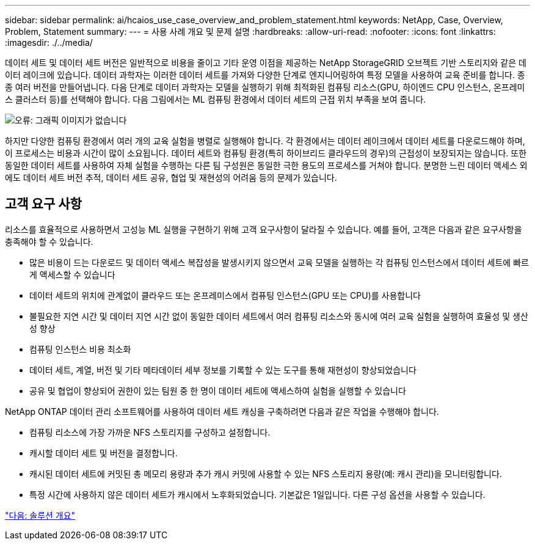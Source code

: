 ---
sidebar: sidebar 
permalink: ai/hcaios_use_case_overview_and_problem_statement.html 
keywords: NetApp, Case, Overview, Problem, Statement 
summary:  
---
= 사용 사례 개요 및 문제 설명
:hardbreaks:
:allow-uri-read: 
:nofooter: 
:icons: font
:linkattrs: 
:imagesdir: ./../media/


[role="lead"]
데이터 세트 및 데이터 세트 버전은 일반적으로 비용을 줄이고 기타 운영 이점을 제공하는 NetApp StorageGRID 오브젝트 기반 스토리지와 같은 데이터 레이크에 있습니다. 데이터 과학자는 이러한 데이터 세트를 가져와 다양한 단계로 엔지니어링하여 특정 모델을 사용하여 교육 준비를 합니다. 종종 여러 버전을 만들어냅니다. 다음 단계로 데이터 과학자는 모델을 실행하기 위해 최적화된 컴퓨팅 리소스(GPU, 하이엔드 CPU 인스턴스, 온프레미스 클러스터 등)를 선택해야 합니다. 다음 그림에서는 ML 컴퓨팅 환경에서 데이터 세트의 근접 위치 부족을 보여 줍니다.

image:hcaios_image1.png["오류: 그래픽 이미지가 없습니다"]

하지만 다양한 컴퓨팅 환경에서 여러 개의 교육 실험을 병렬로 실행해야 합니다. 각 환경에서는 데이터 레이크에서 데이터 세트를 다운로드해야 하며, 이 프로세스는 비용과 시간이 많이 소요됩니다. 데이터 세트와 컴퓨팅 환경(특히 하이브리드 클라우드의 경우)의 근접성이 보장되지는 않습니다. 또한 동일한 데이터 세트를 사용하여 자체 실험을 수행하는 다른 팀 구성원은 동일한 극한 용도의 프로세스를 거쳐야 합니다. 분명한 느린 데이터 액세스 외에도 데이터 세트 버전 추적, 데이터 세트 공유, 협업 및 재현성의 어려움 등의 문제가 있습니다.



== 고객 요구 사항

리소스를 효율적으로 사용하면서 고성능 ML 실행을 구현하기 위해 고객 요구사항이 달라질 수 있습니다. 예를 들어, 고객은 다음과 같은 요구사항을 충족해야 할 수 있습니다.

* 많은 비용이 드는 다운로드 및 데이터 액세스 복잡성을 발생시키지 않으면서 교육 모델을 실행하는 각 컴퓨팅 인스턴스에서 데이터 세트에 빠르게 액세스할 수 있습니다
* 데이터 세트의 위치에 관계없이 클라우드 또는 온프레미스에서 컴퓨팅 인스턴스(GPU 또는 CPU)를 사용합니다
* 불필요한 지연 시간 및 데이터 지연 시간 없이 동일한 데이터 세트에서 여러 컴퓨팅 리소스와 동시에 여러 교육 실험을 실행하여 효율성 및 생산성 향상
* 컴퓨팅 인스턴스 비용 최소화
* 데이터 세트, 계열, 버전 및 기타 메타데이터 세부 정보를 기록할 수 있는 도구를 통해 재현성이 향상되었습니다
* 공유 및 협업이 향상되어 권한이 있는 팀원 중 한 명이 데이터 세트에 액세스하여 실험을 실행할 수 있습니다


NetApp ONTAP 데이터 관리 소프트웨어를 사용하여 데이터 세트 캐싱을 구축하려면 다음과 같은 작업을 수행해야 합니다.

* 컴퓨팅 리소스에 가장 가까운 NFS 스토리지를 구성하고 설정합니다.
* 캐시할 데이터 세트 및 버전을 결정합니다.
* 캐시된 데이터 세트에 커밋된 총 메모리 용량과 추가 캐시 커밋에 사용할 수 있는 NFS 스토리지 용량(예: 캐시 관리)을 모니터링합니다.
* 특정 시간에 사용하지 않은 데이터 세트가 캐시에서 노후화되었습니다. 기본값은 1일입니다. 다른 구성 옵션을 사용할 수 있습니다.


link:hcaios_solution_overview.html["다음: 솔루션 개요"]
